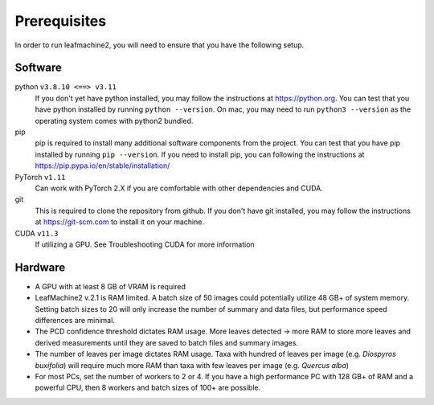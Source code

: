 =============
Prerequisites
=============

In order to run leafmachine2, you will need to ensure that you have the following setup. 

Software
--------

python ``v3.8.10 <==> v3.11`` 
    If you don't yet have python installed, you may follow the instructions at https://python.org. You can test that you have python installed by running ``python --version``. On mac, you may need to run ``python3 --version`` as the operating system comes with python2 bundled.
pip
    pip is required to install many additional software components from the project. You can test that you have pip installed by running ``pip --version``. If you need to install pip, you can following the instructions at https://pip.pypa.io/en/stable/installation/
PyTorch ``v1.11``
    Can work with PyTorch 2.X if you are comfortable with other dependencies and CUDA. 
git
    This is required to clone the repository from github. If you don't have git installed, you may follow the instructions at https://git-scm.com to install it on your machine.
CUDA ``v11.3`` 
    If utilizing a GPU. See Troubleshooting CUDA for more information

Hardware
--------
- A GPU with at least 8 GB of VRAM is required
- LeafMachine2 v.2.1 is RAM limited. A batch size of 50 images could potentially utilize 48 GB+ of system memory. Setting batch sizes to 20 will only increase the number of summary and data files, but performance speed differences are minimal.
- The PCD confidence threshold dictates RAM usage. More leaves detected -> more RAM to store more leaves and derived measurements until they are saved to batch files and summary images. 
- The number of leaves per image dictates RAM usage. Taxa with hundred of leaves per image (e.g. *Diospyros buxifolia*) will require much more RAM than taxa with few leaves per image (e.g. *Quercus alba*)
- For most PCs, set the number of workers to 2 or 4. If you have a high performance PC with 128 GB+ of RAM and a powerful CPU, then 8 workers and batch sizes of 100+ are possible. 